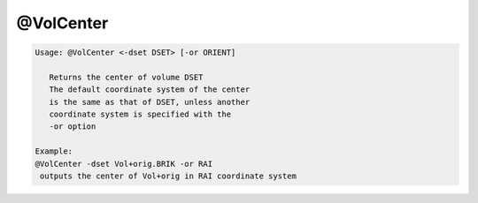 **********
@VolCenter
**********

.. _@VolCenter:

.. contents:: 
    :depth: 4 

.. code-block:: none

    
    Usage: @VolCenter <-dset DSET> [-or ORIENT]
    
       Returns the center of volume DSET
       The default coordinate system of the center
       is the same as that of DSET, unless another
       coordinate system is specified with the 
       -or option
    
    Example:
    @VolCenter -dset Vol+orig.BRIK -or RAI
     outputs the center of Vol+orig in RAI coordinate system
